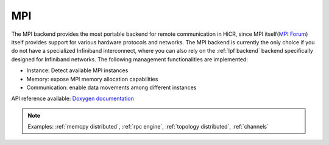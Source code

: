 .. _mpi backend:

***********************
MPI
***********************

The MPI backend provides the most portable backend for remote communication in HiCR,
since MPI itself(`MPI Forum <https://www.mpi-forum.org/>`_) itself provides support for various hardware protocols and networks.
The MPI backend is currently the only choice if you do not have a specialized Infiniband interconnect, where you can also rely on the :ref:`lpf backend` backend specifically designed for Infiniband networks.
The following management functionalities are implemented:

* Instance: Detect available MPI instances
* Memory: expose MPI memory allocation capabilities
* Communication: enable data movements among different instances

API reference available: `Doxygen documentation <../../../doxygen/html/dir_cc8d11758c8576e64833aae972b40fb8.html>`_

.. note:: 
    Examples: :ref:`memcpy distributed`, :ref:`rpc engine`, :ref:`topology distributed`, :ref:`channels`
